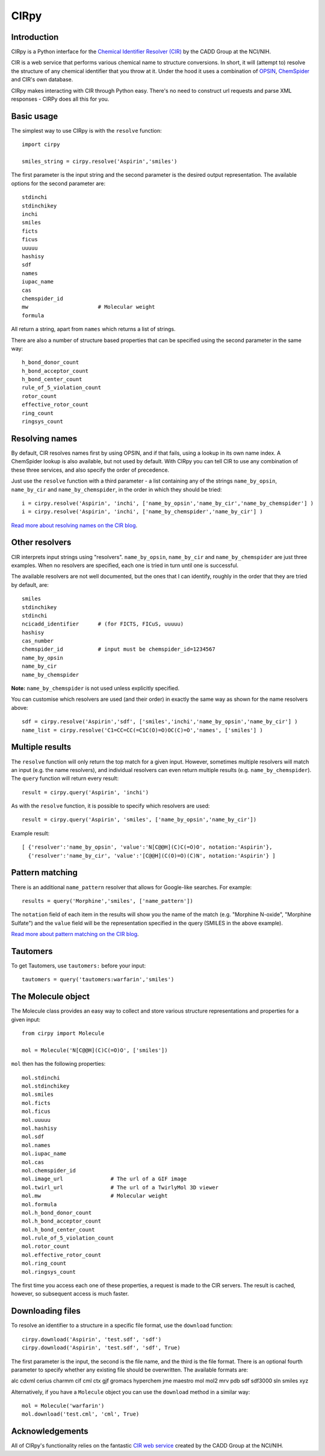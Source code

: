 CIRpy
=====

Introduction
------------

CIRpy is a Python interface for the `Chemical Identifier Resolver (CIR)`_ by the CADD Group at the NCI/NIH.

CIR is a web service that performs various chemical name to structure conversions. In short, it will (attempt to)
resolve the structure of any chemical identifier that you throw at it. Under the hood it uses a combination of `OPSIN`_,
`ChemSpider`_ and CIR's own database.

CIRpy makes interacting with CIR through Python easy. There's no need to construct url requests and parse XML responses
- CIRPy does all this for you.

Basic usage
-----------

The simplest way to use CIRpy is with the ``resolve`` function::

    import cirpy

    smiles_string = cirpy.resolve('Aspirin','smiles')

The first parameter is the input string and the second parameter is the desired output representation. The available
options for the second parameter are::

    stdinchi
    stdinchikey
    inchi
    smiles
    ficts
    ficus
    uuuuu
    hashisy
    sdf
    names
    iupac_name
    cas
    chemspider_id
    mw                      # Molecular weight
    formula

All return a string, apart from ``names`` which returns a list of strings.

There are also a number of structure based properties that can be specified using the second parameter in the same way::

    h_bond_donor_count
    h_bond_acceptor_count
    h_bond_center_count
    rule_of_5_violation_count
    rotor_count
    effective_rotor_count
    ring_count
    ringsys_count

Resolving names
---------------

By default, CIR resolves names first by using OPSIN, and if that fails, using a lookup in its own name index. A
ChemSpider lookup is also available, but not used by default. With CIRpy you can tell CIR to use any combination of
these three services, and also specify the order of precedence.

Just use the ``resolve`` function with a third parameter - a list containing any of the strings ``name_by_opsin``,
``name_by_cir`` and ``name_by_chemspider``, in the order in which they should be tried::

    i = cirpy.resolve('Aspirin', 'inchi', ['name_by_opsin','name_by_cir','name_by_chemspider'] )
    i = cirpy.resolve('Aspirin', 'inchi', ['name_by_chemspider','name_by_cir'] )

`Read more about resolving names on the CIR blog`_.

Other resolvers
---------------

CIR interprets input strings using "resolvers". ``name_by_opsin``, ``name_by_cir`` and ``name_by_chemspider`` are just
three examples. When no resolvers are specified, each one is tried in turn until one is successful.

The available resolvers are not well documented, but the ones that I can identify, roughly in the order that they are
tried by default, are::

    smiles
    stdinchikey
    stdinchi
    ncicadd_identifier      # (for FICTS, FICuS, uuuuu)
    hashisy
    cas_number
    chemspider_id           # input must be chemspider_id=1234567
    name_by_opsin
    name_by_cir
    name_by_chemspider

**Note:** ``name_by_chemspider`` is not used unless explicitly specified.

You can customise which resolvers are used (and their order) in exactly the same way as shown for the name resolvers
above::

    sdf = cirpy.resolve('Aspirin','sdf', ['smiles','inchi','name_by_opsin','name_by_cir'] )
    name_list = cirpy.resolve('C1=CC=CC(=C1C(O)=O)OC(C)=O','names', ['smiles'] )

Multiple results
----------------

The ``resolve`` function will only return the top match for a given input. However, sometimes multiple resolvers will
match an input (e.g. the name resolvers), and individual resolvers can even return multiple results (e.g.
``name_by_chemspider``). The ``query`` function will return every result::

    result = cirpy.query('Aspirin', 'inchi')

As with the ``resolve`` function, it is possible to specify which resolvers are used::

    result = cirpy.query('Aspirin', 'smiles', ['name_by_opsin','name_by_cir'])

Example result::

    [ {'resolver':'name_by_opsin', 'value':'N[C@@H](C)C(=O)O', notation:'Aspirin'},
      {'resolver':'name_by_cir', 'value':'[C@@H](C(O)=O)(C)N', notation:'Aspirin'} ]

Pattern matching
----------------

There is an additional ``name_pattern`` resolver that allows for Google-like searches. For example::

    results = query('Morphine','smiles', ['name_pattern'])

The ``notation`` field of each item in the results will show you the name of the match (e.g. "Morphine N-oxide",
"Morphine Sulfate") and the ``value`` field will be the representation specified in the query (SMILES in the above
example).

`Read more about pattern matching on the CIR blog`_.

Tautomers
---------

To get Tautomers, use ``tautomers:`` before your input::

    tautomers = query('tautomers:warfarin','smiles')

The Molecule object
-------------------

The Molecule class provides an easy way to collect and store various structure representations and properties for a
given input::

    from cirpy import Molecule

    mol = Molecule('N[C@@H](C)C(=O)O', ['smiles'])

``mol`` then has the following properties::

    mol.stdinchi
    mol.stdinchikey
    mol.smiles
    mol.ficts
    mol.ficus
    mol.uuuuu
    mol.hashisy
    mol.sdf
    mol.names
    mol.iupac_name
    mol.cas
    mol.chemspider_id
    mol.image_url               # The url of a GIF image
    mol.twirl_url               # The url of a TwirlyMol 3D viewer
    mol.mw                      # Molecular weight
    mol.formula
    mol.h_bond_donor_count
    mol.h_bond_acceptor_count
    mol.h_bond_center_count
    mol.rule_of_5_violation_count
    mol.rotor_count
    mol.effective_rotor_count
    mol.ring_count
    mol.ringsys_count

The first time you access each one of these properties, a request is made to the CIR servers. The result is cached,
however, so subsequent access is much faster.

Downloading files
-----------------

To resolve an identifier to a structure in a specific file format, use the ``download`` function::

    cirpy.download('Aspirin', 'test.sdf', 'sdf')
    cirpy.download('Aspirin', 'test.sdf', 'sdf', True)

The first parameter is the input, the second is the file name, and the third is the file format. There is an optional
fourth parameter to specify whether any existing file should be overwritten. The available formats are:

alc cdxml cerius charmm cif cml ctx gjf gromacs hyperchem jme maestro mol mol2 mrv pdb sdf sdf3000 sln smiles xyz

Alternatively, if you have a ``Molecule`` object you can use the ``download`` method in a similar way::

    mol = Molecule('warfarin')
    mol.download('test.cml', 'cml', True)

Acknowledgements
----------------

All of CIRpy's functionality relies on the fantastic `CIR web service`_ created by the CADD Group at the NCI/NIH.

.. _`Chemical Identifier Resolver (CIR)`: http://cactus.nci.nih.gov/chemical/structure
.. _`OPSIN`: http://opsin.ch.cam.ac.uk/
.. _`ChemSpider`: http://www.chemspider.com/
.. _`Read more about resolving names on the CIR blog`: http://cactus.nci.nih.gov/blog/?p=1386
.. _`Read more about pattern matching on the CIR blog`: http://cactus.nci.nih.gov/blog/?p=1456
.. _`CIR web service`: http://cactus.nci.nih.gov/chemical/structure
